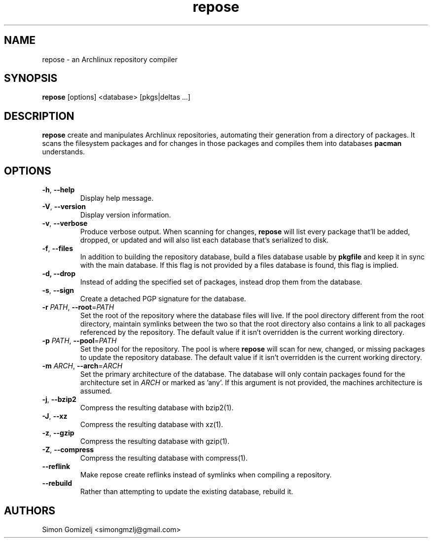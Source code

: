 .TH repose "1" "July 23" "repose" "User Commands"
.SH NAME
repose \- an Archlinux repository compiler
.SH SYNOPSIS
\fBrepose\fP [options] <database> [pkgs|deltas ...]
.SH DESCRIPTION
\fBrepose\fP create and manipulates Archlinux repositories, automating
their generation from a directory of packages. It scans the filesystem
packages and for changes in those packages and compiles them into
databases \fBpacman\fR understands.
.SH OPTIONS
.PP
.IP "\fB\-h\fR, \fB\-\-help\fR"
Display help message.
.IP "\fB\-V\fR, \fB\-\-version\fR"
Display version information.
.IP "\fB\-v\fR, \fB\-\-verbose\fR"
Produce verbose output. When scanning for changes, \fBrepose\fP will
list every package that'll be added, dropped, or updated and will also
list each database that's serialized to disk.
.IP "\fB\-f\fR, \fB\-\-files\fR"
In addition to building the repository database, build a files database
usable by \fBpkgfile\fR and keep it in sync with the main database. If
this flag is not provided by a files database is found, this flag is
implied.
.IP "\fB\-d, \fB\-\-drop\fR"
Instead of adding the specified set of packages, instead drop them from the
database.
.IP "\fB\-s\fR, \fB\-\-sign\fR"
Create a detached PGP signature for the database.
.IP "\fB\-r\fR \fIPATH\fR, \fB\-\-root\fR=\fIPATH\fR"
Set the root of the repository where the database files will live. If
the pool directory different from the root directory, maintain symlinks
between the two so that the root directory also contains a link to all
packages referenced by the repository. The default value if it isn't
overridden is the current working directory.
.IP "\fB\-p\fR \fIPATH\fR, \fB\-\-pool\fR=\fIPATH\fR"
Set the pool for the repository. The pool is where \fBrepose\fR will
scan for new, changed, or missing packages to update the repository
database. The default value if it isn't overridden is the current
working directory.
.IP "\fB\-m\fR \fIARCH\fR, \fB\-\-arch\fR=\fIARCH\fR"
Set the primary architecture of the database. The database will only
contain packages found for the architecture set in \fIARCH\fR or marked
as 'any'. If this argument is not provided, the machines architecture is
assumed.
.IP "\fB\-j\fR, \fB\-\-bzip2\fR"
Compress the resulting database with bzip2(1).
.IP "\fB\-J\fR, \fB\-\-xz\fR"
Compress the resulting database with xz(1).
.IP "\fB\-z\fR, \fB\-\-gzip\fR"
Compress the resulting database with gzip(1).
.IP "\fB\-Z\fR, \fB\-\-compress\fR"
Compress the resulting database with compress(1).
.IP "\fB\-\-reflink\fR"
Make repose create reflinks instead of symlinks when compiling
a repository.
.IP "\fB\-\-rebuild\fR"
Rather than attempting to update the existing database, rebuild it.
.SH AUTHORS
.nf
Simon Gomizelj <simongmzlj@gmail.com>
.fi

